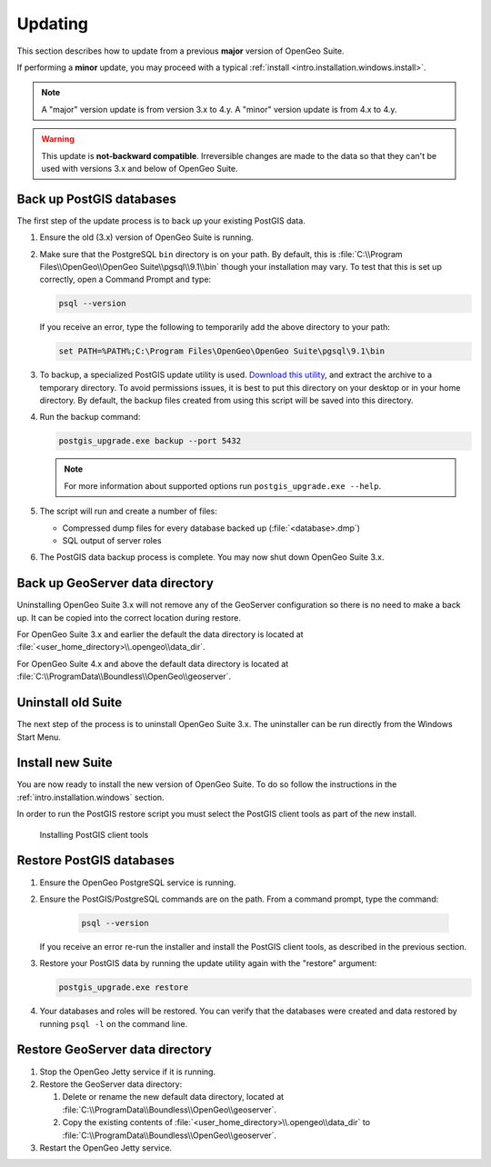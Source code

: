 .. _intro.installation.windows.update:

Updating
=========

This section describes how to update from a previous **major** version of OpenGeo Suite.

If performing a **minor** update, you may proceed with a typical :ref:`install <intro.installation.windows.install>`. 

.. note:: A "major" version update is from version 3.x to 4.y. A "minor" version update is from 4.x to 4.y.

.. warning:: This update is **not-backward compatible**. Irreversible changes are made to the data so that they can't be used with versions 3.x and below of OpenGeo Suite.

Back up PostGIS databases
~~~~~~~~~~~~~~~~~~~~~~~~~

The first step of the update process is to back up your existing PostGIS data. 

#. Ensure the old (3.x) version of OpenGeo Suite is running.
 
#. Make sure that the PostgreSQL ``bin`` directory is on your path. By default, this is :file:`C:\\Program Files\\OpenGeo\\OpenGeo Suite\\pgsql\\9.1\\bin` though your installation may vary. To test that this is set up correctly, open a Command Prompt and type:

   .. code-block:: console
 
      psql --version 

   If you receive an error, type the following to temporarily add the above directory to your path:

   .. code-block:: console

      set PATH=%PATH%;C:\Program Files\OpenGeo\OpenGeo Suite\pgsql\9.1\bin

#. To backup, a specialized PostGIS update utility is used. `Download this utility <http://repo.opengeo.org/suite/releases/pgupgrade/postgis_upgrade-4.0.zip>`_, and extract the archive to a temporary directory. To avoid permissions issues, it is best to put this directory on your desktop or in your home directory. By default, the backup files created from using this script will be saved into this directory.

#. Run the backup command:

   .. code-block:: console

      postgis_upgrade.exe backup --port 5432

   .. note:: For more information about supported options run ``postgis_upgrade.exe --help``. 

#. The script will run and create a number of files:

   * Compressed dump files for every database backed up (:file:`<database>.dmp`)
   * SQL output of server roles

#. The PostGIS data backup process is complete. You may now shut down OpenGeo Suite 3.x.

Back up GeoServer data directory
~~~~~~~~~~~~~~~~~~~~~~~~~~~~~~~~

Uninstalling OpenGeo Suite 3.x will not remove any of the GeoServer 
configuration so there is no need to make a back up. It can be copied into the
correct location during restore.

For OpenGeo Suite 3.x and earlier the default the data directory is located at 
:file:`<user_home_directory>\\.opengeo\\data_dir`.

For OpenGeo Suite 4.x and above the default data directory is located at 
:file:`C:\\ProgramData\\Boundless\\OpenGeo\\geoserver`. 

Uninstall old Suite
~~~~~~~~~~~~~~~~~~~

The next step of the process is to uninstall OpenGeo Suite 3.x. The uninstaller
can be run directly from the Windows Start Menu.

Install new Suite
~~~~~~~~~~~~~~~~~

You are now ready to install the new version of OpenGeo Suite. To do so follow
the instructions in the :ref:`intro.installation.windows` section.

In order to run the PostGIS restore script you must select the PostGIS client 
tools as part of the new install. 

.. figure:: img/pg_client_tools.png

   Installing PostGIS client tools

Restore PostGIS databases
~~~~~~~~~~~~~~~~~~~~~~~~~

#. Ensure the OpenGeo PostgreSQL service is running.

#. Ensure the PostGIS/PostgreSQL commands are on the path. From a command prompt, type the command: 

    .. code-block:: console
 
       psql --version 

   If you receive an error re-run the installer and install the PostGIS client tools, as described in the previous section.

#. Restore your PostGIS data by running the update utility again with the "restore" argument:

   .. code-block:: console

      postgis_upgrade.exe restore 

#. Your databases and roles will be restored. You can verify that the databases were created and data restored by running ``psql -l`` on the command line.

Restore GeoServer data directory
~~~~~~~~~~~~~~~~~~~~~~~~~~~~~~~~

#. Stop the OpenGeo Jetty service if it is running.

#. Restore the GeoServer data directory:

   #. Delete or rename the new default data directory, located at  
      :file:`C:\\ProgramData\\Boundless\\OpenGeo\\geoserver`.

   #. Copy the existing contents of :file:`<user_home_directory>\\.opengeo\\data_dir` to :file:`C:\\ProgramData\\Boundless\\OpenGeo\\geoserver`. 

#. Restart the OpenGeo Jetty service. 

